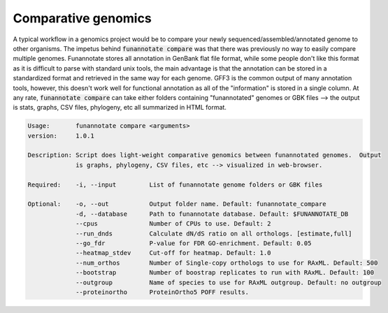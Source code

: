 
.. _compare:

Comparative genomics
================================
A typical workflow in a genomics project would be to compare your newly sequenced/assembled/annotated genome to other organisms. The impetus behind :code:`funannotate compare` was that there was previously no way to easily compare multiple genomes. Funannotate stores all annotation in GenBank flat file format, while some people don't like this format as it is difficult to parse with standard unix tools, the main advantage is that the annotation can be stored in a standardized format and retrieved in the same way for each genome. GFF3 is the common output of many annotation tools, however, this doesn't work well for functional annotation as all of the "information" is stored in a single column.  At any rate, :code:`funannotate compare` can take either folders containing "funannotated" genomes or GBK files --> the output is stats, graphs, CSV files, phylogeny, etc all summarized in HTML format.

.. code-block:: none
    
    Usage:       funannotate compare <arguments>
    version:     1.0.1

    Description: Script does light-weight comparative genomics between funannotated genomes.  Output
                 is graphs, phylogeny, CSV files, etc --> visualized in web-browser.  
    
    Required:    -i, --input         List of funannotate genome folders or GBK files

    Optional:    -o, --out           Output folder name. Default: funannotate_compare
                 -d, --database      Path to funannotate database. Default: $FUNANNOTATE_DB
                 --cpus              Number of CPUs to use. Default: 2
                 --run_dnds          Calculate dN/dS ratio on all orthologs. [estimate,full]
                 --go_fdr            P-value for FDR GO-enrichment. Default: 0.05
                 --heatmap_stdev     Cut-off for heatmap. Default: 1.0
                 --num_orthos        Number of Single-copy orthologs to use for RAxML. Default: 500
                 --bootstrap         Number of boostrap replicates to run with RAxML. Default: 100
                 --outgroup          Name of species to use for RAxML outgroup. Default: no outgroup
                 --proteinortho      ProteinOrtho5 POFF results.

